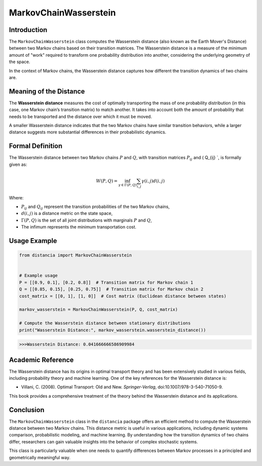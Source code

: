 MarkovChainWasserstein
=======================

Introduction
------------

The ``MarkovChainWasserstein`` class computes the Wasserstein distance (also known as the Earth Mover's Distance) between two Markov chains based on their transition matrices. The Wasserstein distance is a measure of the minimum amount of "work" required to transform one probability distribution into another, considering the underlying geometry of the space.

In the context of Markov chains, the Wasserstein distance captures how different the transition dynamics of two chains are.

Meaning of the Distance
-----------------------

The **Wasserstein distance** measures the cost of optimally transporting the mass of one probability distribution (in this case, one Markov chain’s transition matrix) to match another. It takes into account both the amount of probability that needs to be transported and the distance over which it must be moved.

A smaller Wasserstein distance indicates that the two Markov chains have similar transition behaviors, while a larger distance suggests more substantial differences in their probabilistic dynamics.

Formal Definition
-----------------

The Wasserstein distance between two Markov chains :math:`P` and :math:`Q`, with transition matrices :math:`P_{ij}` and \( Q_{ij} `, is formally given as:

.. math::

    W(P, Q) = \inf_{\gamma \in \Gamma(P, Q)} \sum_{i,j} \gamma(i,j) d(i, j)

Where:

- :math:`P_{ij}` and :math:`Q_{ij}` represent the transition probabilities of the two Markov chains,
- :math:`d(i, j)` is a distance metric on the state space,
- :math:`\Gamma(P, Q)` is the set of all joint distributions with marginals :math:`P` and :math:`Q`,
- The infimum represents the minimum transportation cost.

Usage Example
-------------


.. code-block:: python

    from distancia import MarkovChainWasserstein


    # Example usage
    P = [[0.9, 0.1], [0.2, 0.8]]  # Transition matrix for Markov chain 1
    Q = [[0.85, 0.15], [0.25, 0.75]]  # Transition matrix for Markov chain 2
    cost_matrix = [[0, 1], [1, 0]]  # Cost matrix (Euclidean distance between states)

    markov_wasserstein = MarkovChainWasserstein(P, Q, cost_matrix)

    # Compute the Wasserstein distance between stationary distributions
    print("Wasserstein Distance:", markov_wasserstein.wasserstein_distance())


.. code-block:: bash

   >>>Wasserstein Distance: 0.041666666586909984


Academic Reference
------------------

The Wasserstein distance has its origins in optimal transport theory and has been extensively studied in various fields, including probability theory and machine learning. One of the key references for the Wasserstein distance is:

- Villani, C. (2008). Optimal Transport: Old and New. *Springer-Verlag*, doi:10.1007/978-3-540-71050-9.

This book provides a comprehensive treatment of the theory behind the Wasserstein distance and its applications.

Conclusion
----------

The ``MarkovChainWasserstein`` class in the ``distancia`` package offers an efficient method to compute the Wasserstein distance between two Markov chains. This distance metric is useful in various applications, including dynamic systems comparison, probabilistic modeling, and machine learning. By understanding how the transition dynamics of two chains differ, researchers can gain valuable insights into the behavior of complex stochastic systems.

This class is particularly valuable when one needs to quantify differences between Markov processes in a principled and geometrically meaningful way.
